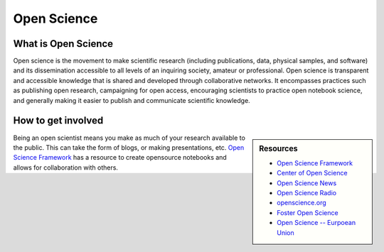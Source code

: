 
************
Open Science
************

What is Open Science
====================

Open science is the movement to make scientific research (including publications, data, physical samples, and software)
and its dissemination accessible to all levels of an inquiring society, amateur or professional.
Open science is transparent and accessible knowledge that is shared and developed through collaborative networks.
It encompasses practices such as publishing open research, campaigning for open access,
encouraging scientists to practice open notebook science, and generally making it easier
to publish and communicate scientific knowledge.

.. youtube:: yspZkJQ2KLE

How to get involved
===================

.. sidebar:: Resources

   - `Open Science Framework <https://osf.io>`__
   - `Center of Open Science <https://cos.io/>`__
   - `Open Science News <https://openscience.com/>`__
   - `Open Science Radio <http://www.openscienceradio.org/>`__
   - `openscience.org <http://openscience.org>`__
   - `Foster Open Science <https://www.fosteropenscience.eu/>`__
   - `Open Science -- Eurpoean Union <https://ec.europa.eu/research/openscience/index.cfm>`__

Being an open scientist means you make as much of your research available to the public.
This can take the form of blogs, or making presentations, etc. `Open Science Framework <https://osf.io>`__
has a resource to create opensource notebooks and allows for collaboration with others.
